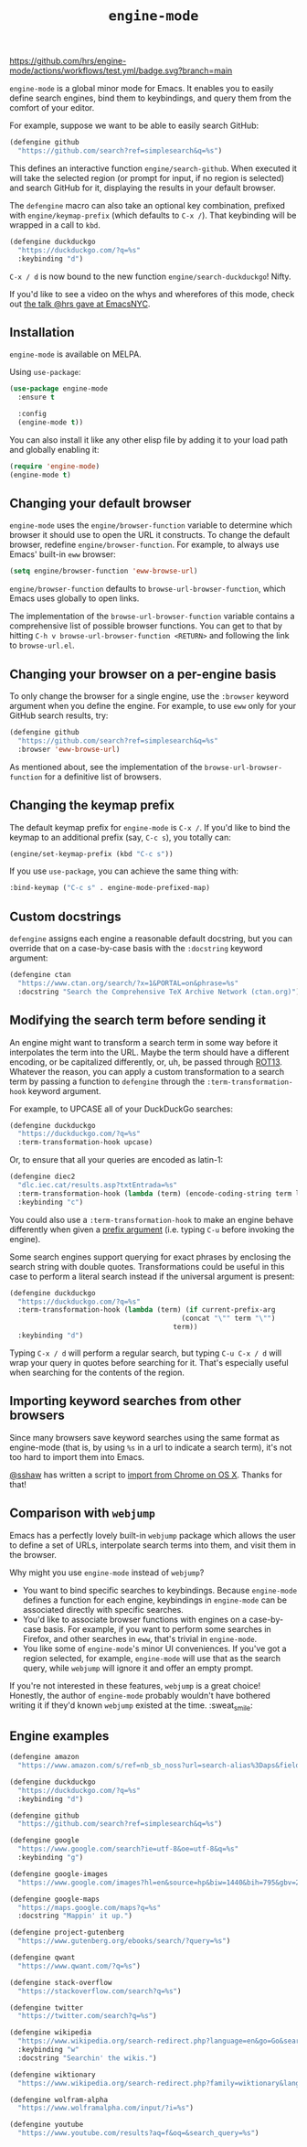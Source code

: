 #+title: =engine-mode=
#+options: toc:nil num:nil

[[https://melpa.org/#/engine-mode][https://melpa.org/packages/engine-mode-badge.svg]]
[[https://stable.melpa.org/#/engine-mode][https://stable.melpa.org/packages/engine-mode-badge.svg]]
[[https://www.gnu.org/licenses/gpl-3.0][https://img.shields.io/badge/License-GPL%20v3-blue.svg]]
[[https://github.com/hrs/engine-mode/actions/workflows/test.yml][https://github.com/hrs/engine-mode/actions/workflows/test.yml/badge.svg?branch=main]]

~engine-mode~ is a global minor mode for Emacs. It enables you to easily define
search engines, bind them to keybindings, and query them from the comfort of
your editor.

#+ATTR_HTML: :alt Demo searching for a term, with the results opening in a browser window.
#+ATTR_HTML: :width 100%
[[file:./doc/demo.gif]]

For example, suppose we want to be able to easily search GitHub:

#+begin_src emacs-lisp
  (defengine github
    "https://github.com/search?ref=simplesearch&q=%s")
#+end_src

This defines an interactive function ~engine/search-github~. When executed it will
take the selected region (or prompt for input, if no region is selected) and
search GitHub for it, displaying the results in your default browser.

The ~defengine~ macro can also take an optional key combination, prefixed with
~engine/keymap-prefix~ (which defaults to =C-x /=). That keybinding will be wrapped
in a call to ~kbd~.

#+begin_src emacs-lisp
  (defengine duckduckgo
    "https://duckduckgo.com/?q=%s"
    :keybinding "d")
#+end_src

=C-x / d= is now bound to the new function ~engine/search-duckduckgo~! Nifty.

If you'd like to see a video on the whys and wherefores of this mode, check out
[[https://www.youtube.com/watch?v=MBhJBMYfWUo][the talk @hrs gave at EmacsNYC]].

** Installation

~engine-mode~ is available on MELPA.

Using ~use-package~:

#+begin_src emacs-lisp
  (use-package engine-mode
    :ensure t

    :config
    (engine-mode t))
#+end_src

You can also install it like any other elisp file by adding it to your load path
and globally enabling it:

#+begin_src emacs-lisp
  (require 'engine-mode)
  (engine-mode t)
#+end_src

** Changing your default browser

~engine-mode~ uses the ~engine/browser-function~ variable to determine which browser
it should use to open the URL it constructs. To change the default browser,
redefine ~engine/browser-function~. For example, to always use Emacs' built-in ~eww~
browser:

#+begin_src emacs-lisp
  (setq engine/browser-function 'eww-browse-url)
#+end_src

~engine/browser-function~ defaults to ~browse-url-browser-function~, which Emacs
uses globally to open links.

The implementation of the ~browse-url-browser-function~ variable contains a
comprehensive list of possible browser functions. You can get to that by hitting
=C-h v browse-url-browser-function <RETURN>= and following the link to
=browse-url.el=.

** Changing your browser on a per-engine basis

To only change the browser for a single engine, use the ~:browser~ keyword
argument when you define the engine. For example, to use ~eww~ only for your
GitHub search results, try:

#+begin_src emacs-lisp
  (defengine github
    "https://github.com/search?ref=simplesearch&q=%s"
    :browser 'eww-browse-url)
#+end_src

As mentioned about, see the implementation of the ~browse-url-browser-function~
for a definitive list of browsers.

** Changing the keymap prefix

The default keymap prefix for ~engine-mode~ is =C-x /=. If you'd like to bind
the keymap to an additional prefix (say, =C-c s=), you totally can:

#+begin_src emacs-lisp
  (engine/set-keymap-prefix (kbd "C-c s"))
#+end_src

If you use ~use-package~, you can achieve the same thing with:

#+begin_src emacs-lisp
  :bind-keymap ("C-c s" . engine-mode-prefixed-map)
#+end_src

** Custom docstrings

~defengine~ assigns each engine a reasonable default docstring, but you can
override that on a case-by-case basis with the ~:docstring~ keyword argument:

#+begin_src emacs-lisp
  (defengine ctan
    "https://www.ctan.org/search/?x=1&PORTAL=on&phrase=%s"
    :docstring "Search the Comprehensive TeX Archive Network (ctan.org)")
#+end_src

** Modifying the search term before sending it

An engine might want to transform a search term in some way before it
interpolates the term into the URL. Maybe the term should have a different
encoding, or be capitalized differently, or, uh, be passed through [[https://en.wikipedia.org/wiki/ROT13][ROT13]].
Whatever the reason, you can apply a custom transformation to a search term by
passing a function to ~defengine~ through the ~:term-transformation-hook~ keyword
argument.

For example, to UPCASE all of your DuckDuckGo searches:

#+begin_src emacs-lisp
  (defengine duckduckgo
    "https://duckduckgo.com/?q=%s"
    :term-transformation-hook upcase)
#+end_src

Or, to ensure that all your queries are encoded as latin-1:

#+begin_src emacs-lisp
  (defengine diec2
    "dlc.iec.cat/results.asp?txtEntrada=%s"
    :term-transformation-hook (lambda (term) (encode-coding-string term latin-1))
    :keybinding "c")
#+end_src

You could also use a ~:term-transformation-hook~ to make an engine behave
differently when given a [[https://www.gnu.org/software/emacs/manual/html_node/elisp/Prefix-Command-Arguments.html][prefix argument]] (i.e. typing =C-u= before invoking the
engine).

Some search engines support querying for exact phrases by enclosing the search
string with double quotes. Transformations could be useful in this case to
perform a literal search instead if the universal argument is present:

#+begin_src emacs-lisp
  (defengine duckduckgo
    "https://duckduckgo.com/?q=%s"
    :term-transformation-hook (lambda (term) (if current-prefix-arg
                                            (concat "\"" term "\"")
                                          term))
    :keybinding "d")
#+end_src

Typing =C-x / d= will perform a regular search, but typing =C-u C-x / d= will
wrap your query in quotes before searching for it. That's especially useful when
searching for the contents of the region.

** Importing keyword searches from other browsers

Since many browsers save keyword searches using the same format as engine-mode
(that is, by using ~%s~ in a url to indicate a search term), it's not too hard to
import them into Emacs.

[[https://github.com/sshaw][@sshaw]] has written a script to [[https://gist.github.com/sshaw/9b635eabde582ebec442][import from Chrome on OS X]]. Thanks for that!

** Comparison with =webjump=

Emacs has a perfectly lovely built-in =webjump= package which allows the user to
define a set of URLs, interpolate search terms into them, and visit them in the
browser.

Why might you use =engine-mode= instead of =webjump=?

- You want to bind specific searches to keybindings. Because =engine-mode= defines
  a function for each engine, keybindings in =engine-mode= can be associated
  directly with specific searches.
- You'd like to associate browser functions with engines on a case-by-case
  basis. For example, if you want to perform some searches in Firefox, and other
  searches in =eww=, that's trivial in =engine-mode=.
- You like some of =engine-mode='s minor UI conveniences. If you've got a region
  selected, for example, =engine-mode= will use that as the search query, while
  =webjump= will ignore it and offer an empty prompt.

If you're not interested in these features, =webjump= is a great choice! Honestly,
the author of =engine-mode= probably wouldn't have bothered writing it if they'd
known =webjump= existed at the time. :sweat_smile:

** Engine examples

#+begin_src emacs-lisp
  (defengine amazon
    "https://www.amazon.com/s/ref=nb_sb_noss?url=search-alias%3Daps&field-keywords=%s")

  (defengine duckduckgo
    "https://duckduckgo.com/?q=%s"
    :keybinding "d")

  (defengine github
    "https://github.com/search?ref=simplesearch&q=%s")

  (defengine google
    "https://www.google.com/search?ie=utf-8&oe=utf-8&q=%s"
    :keybinding "g")

  (defengine google-images
    "https://www.google.com/images?hl=en&source=hp&biw=1440&bih=795&gbv=2&aq=f&aqi=&aql=&oq=&q=%s")

  (defengine google-maps
    "https://maps.google.com/maps?q=%s"
    :docstring "Mappin' it up.")

  (defengine project-gutenberg
    "https://www.gutenberg.org/ebooks/search/?query=%s")

  (defengine qwant
    "https://www.qwant.com/?q=%s")

  (defengine stack-overflow
    "https://stackoverflow.com/search?q=%s")

  (defengine twitter
    "https://twitter.com/search?q=%s")

  (defengine wikipedia
    "https://www.wikipedia.org/search-redirect.php?language=en&go=Go&search=%s"
    :keybinding "w"
    :docstring "Searchin' the wikis.")

  (defengine wiktionary
    "https://www.wikipedia.org/search-redirect.php?family=wiktionary&language=en&go=Go&search=%s")

  (defengine wolfram-alpha
    "https://www.wolframalpha.com/input/?i=%s")

  (defengine youtube
    "https://www.youtube.com/results?aq=f&oq=&search_query=%s")
#+end_src
